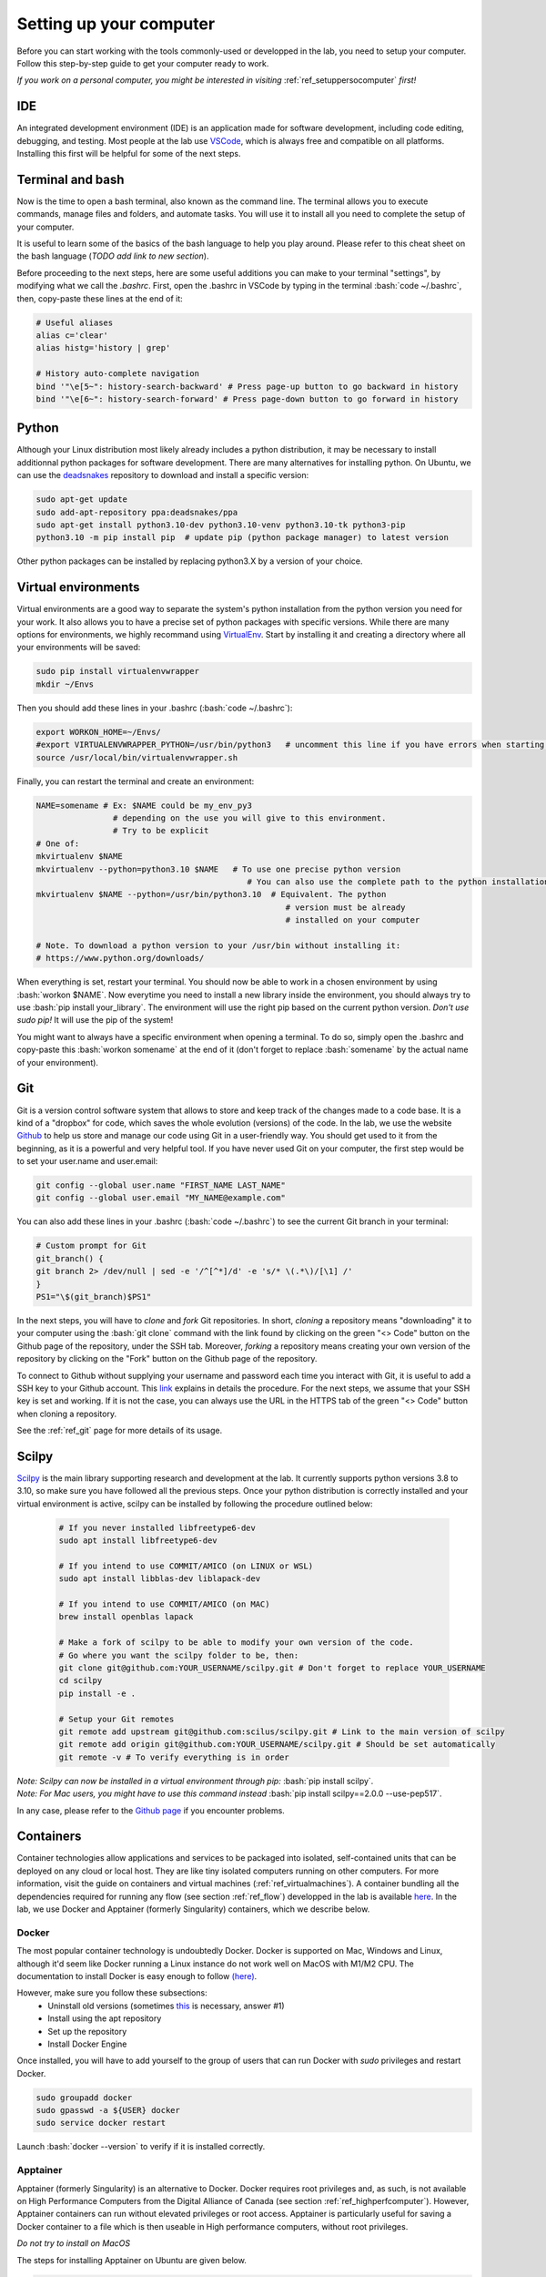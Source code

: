 .. _ref_setupcomputer:

.. role:: bash(code)
   :language: bash

Setting up your computer
========================

Before you can start working with the tools commonly-used or developped in the lab, you need to setup your computer. Follow this step-by-step guide to get your computer ready to work. 

*If you work on a personal computer, you might be interested in visiting* :ref:`ref_setuppersocomputer` *first!*

IDE
"""

An integrated development environment (IDE) is an application made for software development, including code editing, debugging, and testing. Most people at the lab use `VSCode <https://code.visualstudio.com/download>`_, which is always free and compatible on all platforms. Installing this first will be helpful for some of the next steps.

Terminal and bash
"""""""""""""""""

Now is the time to open a bash terminal, also known as the command line. The terminal allows you to execute commands, manage files and folders, and automate tasks. You will use it to install all you need to complete the setup of your computer.

It is useful to learn some of the basics of the bash language to help you play around. Please refer to this cheat sheet on the bash language (*TODO add link to new section*).

Before proceeding to the next steps, here are some useful additions you can make to your terminal "settings", by modifying what we call the *.bashrc*. First, open the .bashrc in VSCode by typing in the terminal :bash:`code ~/.bashrc`, then, copy-paste these lines at the end of it:

.. code-block:: bash

    # Useful aliases
    alias c='clear'
    alias histg='history | grep'

    # History auto-complete navigation
    bind '"\e[5~": history-search-backward' # Press page-up button to go backward in history
    bind '"\e[6~": history-search-forward' # Press page-down button to go forward in history

Python
""""""

Although your Linux distribution most likely already includes a python distribution, it may be necessary to install additionnal python packages for software development. There are many alternatives for installing python. On Ubuntu, we can use the `deadsnakes <https://launchpad.net/~deadsnakes/+archive/ubuntu/ppa>`_ repository to download and install a specific version:

.. code-block:: bash

        sudo apt-get update
        sudo add-apt-repository ppa:deadsnakes/ppa
        sudo apt-get install python3.10-dev python3.10-venv python3.10-tk python3-pip
        python3.10 -m pip install pip  # update pip (python package manager) to latest version

Other python packages can be installed by replacing python3.X by a version of your choice.

Virtual environments
""""""""""""""""""""

Virtual environments are a good way to separate the system's python installation from the python version you need for your work. It also allows you to have a precise set of python packages with specific versions. While there are many options for environments, we highly recommand using `VirtualEnv <https://virtualenv.pypa.io/en/latest/>`_. Start by installing it and creating a directory where all your environments will be saved:

.. code-block:: bash

    sudo pip install virtualenvwrapper
    mkdir ~/Envs

Then you should add these lines in your .bashrc (:bash:`code ~/.bashrc`):

.. code-block:: bash

    export WORKON_HOME=~/Envs/
    #export VIRTUALENVWRAPPER_PYTHON=/usr/bin/python3   # uncomment this line if you have errors when starting your terminal (next step)
    source /usr/local/bin/virtualenvwrapper.sh

Finally, you can restart the terminal and create an environment:

.. code-block:: bash

    NAME=somename # Ex: $NAME could be my_env_py3
                    # depending on the use you will give to this environment.
                    # Try to be explicit
    # One of:
    mkvirtualenv $NAME
    mkvirtualenv --python=python3.10 $NAME   # To use one precise python version
                                                # You can also use the complete path to the python installation
    mkvirtualenv $NAME --python=/usr/bin/python3.10  # Equivalent. The python
                                                        # version must be already
                                                        # installed on your computer

    # Note. To download a python version to your /usr/bin without installing it:
    # https://www.python.org/downloads/

When everything is set, restart your terminal. You should now be able to work in a chosen environment by using :bash:`workon $NAME`. Now everytime you need to install a new library inside the environment, you should always try to use :bash:`pip install your_library`. The environment will use the right pip based on the current python version. *Don't use sudo pip!* It will use the pip of the system!

You might want to always have a specific environment when opening a terminal. To do so, simply open the .bashrc and copy-paste this :bash:`workon somename` at the end of it (don't forget to replace :bash:`somename` by the actual name of your environment).

Git
"""

Git is a version control software system that allows to store and keep track of the changes made to a code base. It is a kind of a "dropbox" for code, which saves the whole evolution (versions) of the code. In the lab, we use the website `Github <https://github.com/>`_ to help us store and manage our code using Git in a user-friendly way. You should get used to it from the beginning, as it is a powerful and very helpful tool. If you have never used Git on your computer, the first step would be to set your user.name and user.email:

.. code-block:: bash

    git config --global user.name "FIRST_NAME LAST_NAME"
    git config --global user.email "MY_NAME@example.com"

You can also add these lines in your .bashrc (:bash:`code ~/.bashrc`) to see the current Git branch in your terminal:

.. code-block:: bash

    # Custom prompt for Git 
    git_branch() {
    git branch 2> /dev/null | sed -e '/^[^*]/d' -e 's/* \(.*\)/[\1] /'
    }
    PS1="\$(git_branch)$PS1"

In the next steps, you will have to *clone* and *fork* Git repositories. In short, *cloning* a repository means "downloading" it to your computer using the :bash:`git clone` command with the link found by clicking on the green "<> Code" button on the Github page of the repository, under the SSH tab. Moreover, *forking* a repository means creating your own version of the repository by clicking on the "Fork" button on the Github page of the repository.

To connect to Github without supplying your username and password each time you interact with Git, it is useful to add a SSH key to your Github account. This `link <https://docs.github.com/en/authentication/connecting-to-github-with-ssh/adding-a-new-ssh-key-to-your-github-account?platform=linux>`_ explains in details the procedure. For the next steps, we assume that your SSH key is set and working. If it is not the case, you can always use the URL in the HTTPS tab of the green "<> Code" button when cloning a repository.

See the :ref:`ref_git` page for more details of its usage.

Scilpy
""""""

`Scilpy <https://github.com/scilus/scilpy>`_ is the main library supporting research and development at the lab. It currently supports python versions 3.8 to 3.10, so make sure you have followed all the previous steps. Once your python distribution is correctly installed and your virtual environment is active, scilpy can be installed by following the procedure outlined below:

    .. code-block:: bash

        # If you never installed libfreetype6-dev
        sudo apt install libfreetype6-dev

        # If you intend to use COMMIT/AMICO (on LINUX or WSL)
        sudo apt install libblas-dev liblapack-dev

        # If you intend to use COMMIT/AMICO (on MAC)
        brew install openblas lapack

        # Make a fork of scilpy to be able to modify your own version of the code.
        # Go where you want the scilpy folder to be, then:
        git clone git@github.com:YOUR_USERNAME/scilpy.git # Don't forget to replace YOUR_USERNAME
        cd scilpy 
        pip install -e .

        # Setup your Git remotes
        git remote add upstream git@github.com:scilus/scilpy.git # Link to the main version of scilpy
        git remote add origin git@github.com:YOUR_USERNAME/scilpy.git # Should be set automatically
        git remote -v # To verify everything is in order

| *Note: Scilpy can now be installed in a virtual environment through pip:* :bash:`pip install scilpy`.
| *Note: For Mac users, you might have to use this command instead* :bash:`pip install scilpy==2.0.0 --use-pep517`.


In any case, please refer to the `Github page <https://github.com/scilus/scilpy>`__ if you encounter problems.

.. _ref_containers:

Containers
""""""""""

Container technologies allow applications and services to be packaged into isolated, self-contained units that can be deployed on any cloud or local host. They are like tiny isolated computers running on other computers. For more information, visit the guide on containers and virtual machines (:ref:`ref_virtualmachines`). A container bundling all the dependencies required for running any flow (see section :ref:`ref_flow`) developped in the lab is available `here <https://hub.docker.com/r/scilus/scilus>`__. In the lab, we use Docker and Apptainer (formerly Singularity) containers, which we describe below.

Docker
------
The most popular container technology is undoubtedly Docker. Docker is supported on Mac, Windows and Linux, although it'd seem like Docker running a Linux instance do not work well on MacOS with M1/M2 CPU. The documentation to install Docker is easy enough to follow `(here) <https://docs.docker.com/engine/install/ubuntu>`__.

However, make sure you follow these subsections:
    - Uninstall old versions (sometimes `this <https://askubuntu.com/questions/935569/how-to-completely-uninstall-docker>`__ is necessary, answer #1)
    - Install using the apt repository 
    - Set up the repository
    - Install Docker Engine

Once installed, you will have to add yourself to the group of users that can run Docker with *sudo* privileges and restart Docker.

.. code-block:: bash

    sudo groupadd docker
    sudo gpasswd -a ${USER} docker
    sudo service docker restart

Launch :bash:`docker --version` to verify if it is installed correctly.

Apptainer
---------

Apptainer (formerly Singularity) is an alternative to Docker. Docker requires root privileges and, as such, is not available on High Performance Computers from the Digital Alliance of Canada (see section :ref:`ref_highperfcomputer`). However, Apptainer containers can run without elevated privileges or root access. Apptainer is particularly useful for saving a Docker container to a file which is then useable in High performance computers, without root privileges.

*Do not try to install on MacOS*

The steps for installing Apptainer on Ubuntu are given below.

.. code-block:: bash

    sudo apt update
    sudo apt install -y software-properties-common
    sudo add-apt-repository -y ppa:apptainer/ppa
    sudo apt update
    sudo apt install -y apptainer

Additional information can be found on the official docummentation `(here) <https://apptainer.org/docs/admin/main/installation.html#install-ubuntu-packages>`__.

Finally, launch :bash:`apptainer --version` to verify if it is installed correctly.


Nextflow
""""""""

Nextflow is an open-source pipelining tool that makes processing massive datasets and building workflows somewhat easy. We use it in the lab to run our various :ref:`ref_flow`. If you know you will be running flows for your project, you'll first need to install Nextflow.

Nextflow can be used on Linux, MacOS and WSL (Windows). It requires Bash 3.2 (or later) and Java 11 (or later, up to 20) to be installed. To find your Java version, use :bash:`java -version`. If it is not satisfying the requirement, follow these steps in a terminal:

.. code-block:: bash

    # Install SDKMAN
    curl -s https://get.sdkman.io | bash

    # Open a new terminal
    sdk install java 17.0.10-tem
    
    # Confirm that everything is alright
    java -version


It is common to explicitely tell Nextflow where Java is. Use this command: :bash:`readlink -f \`which javac\` | sed "s:/bin/javac::"` to get the full path. Then, add this line to your .bashrc: :bash:`export JAVA_HOME=/PATH/FOR/JAVA/YOU/JUST/GOT`

Now you can install Nextflow by opening a terminal and executing the following lines in a directory of your choice (likely next to the rest of your tools):

.. code-block:: bash

    # Don't forget to be in your chosen directory
    curl -s https://get.nextflow.io | bash
    chmod +x nextflow

    # Confirm that Nextflow is installed correctly
    nextflow info

    # Change the Nextflow version to v21.12.1 (required for our flows)
    echo 'export NXF_VER=21.12.1-edge' >> ~/.bashrc

    # To execute Nextflow from anywhere, we add the current directory to PATH in your .bashrc
    echo 'export PATH=$PATH:'$(pwd) >> ~/.bashrc

    # Apply the changes to .bashrc
    source ~./bashrc

    # Test Nextflow
    ./nextflow run hello

.. _ref_highperfcomputer:

High performance computers
""""""""""""""""""""""""""

The first use of a computing platform can be tricky but you'll get used to it. Here we explain how to get started on Beluga, one of the high performance computers (HPC) of the Digital Research Alliance of Canada (formerly Compute Canada). 

Connect to Beluga via ssh with :bash:`ssh USER@beluga.computecanada.ca`.

On your first visit, you will probably want to edit your .bashrc with your preferences. Since VSCode will not be available, you will have to use an editor built in the terminal like Nano (:bash:`nano ~/.bashrc`) or Vim (:bash:`vim ~/.bashrc`). Please refer to the :ref:`ref_linux` if you don't know these tools.

Everytime you log in Beluga, you will need to load the modules necessary for your needs (scilpy, tractoflow, etc). Here are the modules currently needed for running Nextflow pipelines:

.. code-block:: bash

    module load StdEnv/2020
    module load nextflow/21.10.3
    module load apptainer/1.1.8

However, if you want to install scilpy, open a new session and follow these steps:

.. code-block:: bash

    module load StdEnv/2023 python/3.10 vtk
    virtualenv --no-download --clear ~/Envs/scilpy && source ~/Envs/scilpy/bin/activate
    pip install --no-index --upgrade pip
    pip install pygit2~=1.12.0 scilpy==2.0.2
    python -c 'import scilpy'

In the future, you will need to follow these steps to work with scilpy after opening a new session:

.. code-block:: bash

    module load StdEnv/2023 python/3.10 vtk
    source ~/Envs/scilpy/bin/activate

Note that it is currently not possible to work with both scilpy and Nextflow on the same session, as they require different module versions. If you need both these packages at the same time, you might want to consider using :ref:`ref_containers`.

Please see the (:ref:`ref_heavy_computing`) tab for more information about the usage of such resources. If your goal is to use the computing platform to run Tractoflow, you will find instructions on the :ref:`ref_tractoflow` page.
